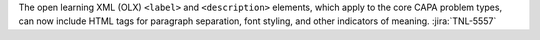 The open learning XML (OLX) ``<label>`` and ``<description>`` elements, which
apply to the core CAPA problem types, can now include HTML tags for paragraph
separation, font styling, and other indicators of meaning. :jira:`TNL-5557`
